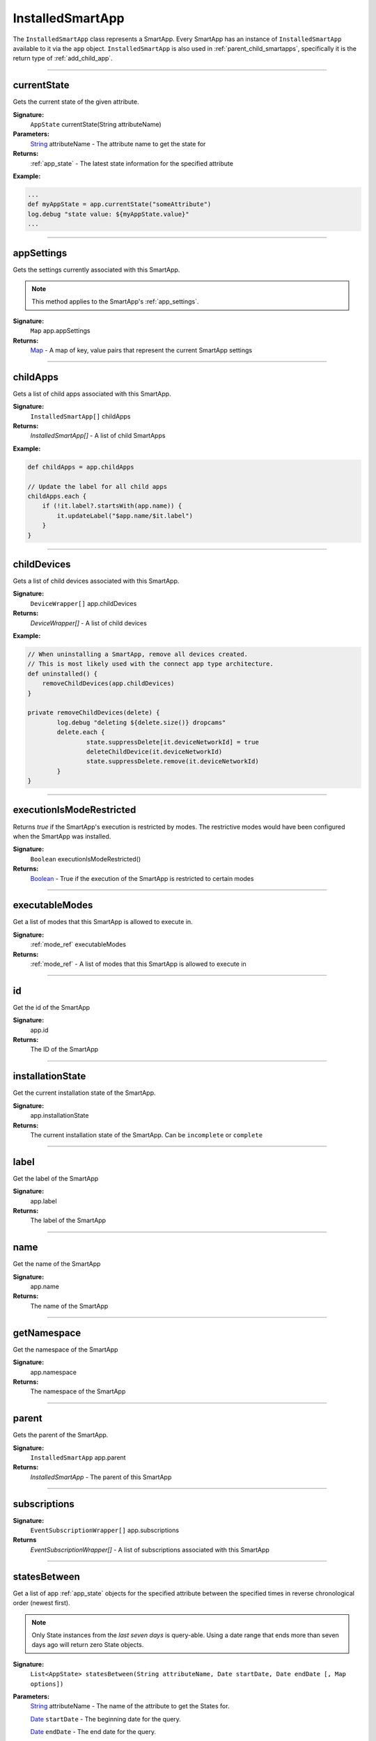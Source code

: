 .. _installed_smart_app_wrapper:

========================
InstalledSmartApp
========================

The ``InstalledSmartApp`` class represents a SmartApp.
Every SmartApp has an instance of ``InstalledSmartApp`` available to it via the ``app`` object.
``InstalledSmartApp`` is also used in :ref:`parent_child_smartapps`, specifically it is the return type of :ref:`add_child_app`.

----

currentState
------------

Gets the current state of the given attribute.

**Signature:**
    ``AppState`` currentState(String attributeName)

**Parameters:**
    `String`_ attributeName - The attribute name to get the state for

**Returns:**
    :ref:`app_state` - The latest state information for the specified attribute

**Example:**

.. code-block:: groovy

    ...
    def myAppState = app.currentState("someAttribute")
    log.debug "state value: ${myAppState.value}"
    ...

----

appSettings
-----------

Gets the settings currently associated with this SmartApp.

.. note::
    This method applies to the SmartApp's :ref:`app_settings`.

**Signature:**
    ``Map`` app.appSettings

**Returns:**
    `Map`_ - A map of key, value pairs that represent the current SmartApp settings

----

childApps
------------

Gets a list of child apps associated with this SmartApp.

**Signature:**
    ``InstalledSmartApp[]`` childApps

**Returns:**
    `InstalledSmartApp[]` - A list of child SmartApps

**Example:**

.. code-block:: groovy

    def childApps = app.childApps

    // Update the label for all child apps
    childApps.each {
        if (!it.label?.startsWith(app.name)) {
            it.updateLabel("$app.name/$it.label")
        }
    }

----

childDevices
---------------

Gets a list of child devices associated with this SmartApp.

**Signature:**
    ``DeviceWrapper[]`` app.childDevices

**Returns:**
    `DeviceWrapper[]` - A list of child devices

**Example:**

.. code-block:: groovy

    // When uninstalling a SmartApp, remove all devices created.
    // This is most likely used with the connect app type architecture.
    def uninstalled() {
        removeChildDevices(app.childDevices)
    }

    private removeChildDevices(delete) {
	    log.debug "deleting ${delete.size()} dropcams"
	    delete.each {
		    state.suppressDelete[it.deviceNetworkId] = true
		    deleteChildDevice(it.deviceNetworkId)
		    state.suppressDelete.remove(it.deviceNetworkId)
	    }
    }

----

executionIsModeRestricted
----------------------------

Returns `true` if the SmartApp's execution is restricted by modes.
The restrictive modes would have been configured when the SmartApp was installed.

**Signature:**
    ``Boolean`` executionIsModeRestricted()

**Returns:**
    `Boolean`_ - True if the execution of the SmartApp is restricted to certain modes

----

executableModes
------------------

Get a list of modes that this SmartApp is allowed to execute in.

**Signature:**
    :ref:`mode_ref` executableModes

**Returns:**
    :ref:`mode_ref` - A list of modes that this SmartApp is allowed to execute in

----

id
--

Get the id of the SmartApp

**Signature:**
    app.id

**Returns:**
    The ID of the SmartApp

----

installationState
-----------------

Get the current installation state of the SmartApp.

**Signature:**
    app.installationState

**Returns:**
    The current installation state of the SmartApp. Can be ``incomplete`` or ``complete``

----

label
-----

Get the label of the SmartApp

**Signature:**
    app.label

**Returns:**
    The label of the SmartApp

----

name
----

Get the name of the SmartApp

**Signature:**
    app.name

**Returns:**
    The name of the SmartApp

----

getNamespace
------------

Get the namespace of the SmartApp

**Signature:**
    app.namespace

**Returns:**
    The namespace of the SmartApp

----

parent
------

Gets the parent of the SmartApp.

**Signature:**
    ``InstalledSmartApp`` app.parent

**Returns:**
    `InstalledSmartApp` - The parent of this SmartApp

----

subscriptions
-------------

**Signature:**
    ``EventSubscriptionWrapper[]`` app.subscriptions

**Returns**
    `EventSubscriptionWrapper[]` - A list of subscriptions associated with this SmartApp

----

statesBetween
-------------

Get a list of app :ref:`app_state` objects for the specified attribute between the specified times in reverse chronological order (newest first).

.. note::

    Only State instances from the *last seven days* is query-able. Using a date range that ends more than seven days ago will return zero State objects.

**Signature:**
    ``List<AppState> statesBetween(String attributeName, Date startDate, Date endDate [, Map options])``

**Parameters:**
    `String`_ attributeName - The name of the attribute to get the States for.

    `Date`_ ``startDate`` - The beginning date for the query.

    `Date`_ ``endDate`` - The end date for the query.

    `Map`_ options *(optional)* - options for the query. Supported options below:

    ======= ========== ===========
    option  Type       Description
    ======= ========== ===========
    ``max`` `Number`_  The maximum number of Events to return. By default, the maximum is 10.
    ======= ========== ===========

**Returns:**
    `List`_ <:ref:`app_state`> - A list of State objects between the dates specified. A maximum of 1000 :ref:`state_ref` objects will be returned.

**Example:**

.. code-block:: groovy

    ...
    def start = new Date() - 5
    def end = new Date() - 1

    def theStates = app.statesBetween("myAttribute", start, end)
    log.debug "There are ${theStates.size()} between five days ago and yesterday"
    ...

----

statesSince
-------------

Get a list of app :ref:`app_state` objects for the specified attribute since the date specified.

.. note::

    Only State instances from the *last seven days* is query-able. Using a date range that ends more than seven days ago will return zero State objects.

**Signature:**
    ``List<AppState> statesSince(String attributeName, Date startDate [, Map options])``

**Parameters:**
    `String`_ attributeName - The name of the attribute to get the States for.

    `Date`_ ``startDate`` - The beginning date for the query.

    `Map`_ options *(optional)* - options for the query. Supported options below:

    ======= ========== ===========
    option  Type       Description
    ======= ========== ===========
    ``max`` `Number`_  The maximum number of Events to return. By default, the maximum is 10.
    ======= ========== ===========

**Returns:**
    `List`_ <:ref:`app_state`> - A list of State records since the specified start date. A maximum of 1000 :ref:`state_ref` instances will be returned.

**Example:**

.. code-block:: groovy

    def theStates = app.statesSince("myAttribute", new Date() -3)
    log.debug "There are ${theStates.size()} State records in the last 3 days"
    ...

----

updateLabel
-----------

Update the label of this SmartApp.

**Signature:**
    ``void`` app.updateLabel(String label)

**Parameters:**
    `String`_ label - The updated label value

**Returns:**
    `void`

----

.. _Boolean: http://docs.oracle.com/javase/7/docs/api/java/lang/Boolean.html
.. _Date: http://docs.oracle.com/javase/7/docs/api/java/util/Date.html
.. _Map: http://docs.oracle.com/javase/7/docs/api/java/util/Map.html
.. _Number: http://docs.oracle.com/javase/7/docs/api/java/lang/Number.html
.. _Object: http://docs.oracle.com/javase/7/docs/api/java/lang/Object.html
.. _List: http://docs.oracle.com/javase/7/docs/api/java/util/List.html
.. _String: http://docs.oracle.com/javase/7/docs/api/java/lang/String.html

